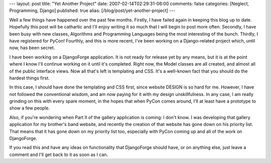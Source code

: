 ---
layout: post
title: "Yet Another Project"
date: 2007-02-14T02:29:31-06:00
comments: false
categories: [Neglect, Programming, Django]
published: true
alias: [/blog/post/yet-another-project]
---

Well a few things have happened over the past few months.  Firstly, I have failed again in keeping this blog up to date.  Hopefully this post will be cathartic and I'll enjoy writing it so much that I will begin to post more often.  Secondly, I have been busy with new classes, Algorithms and Programming Languages being the most interesting of the bunch.  Thirdly, I have registered for PyCon!  Fourthly, and this is more recent, I've been working on a Django-related project which, until now, has been secret.

I have been working on a DjangoForge application.  It is not ready for release yet by any means, but it is at the point where I know I'll continue working on it until it's completed.  Right now, the Model classes are all created, and almost all of the public interface views.  Now all that's left is templating and CSS.  It's a well-known fact that you should do the hardest things first.  

In this case, I should have done the templating and CSS first, since website DESIGN is so hard for me.  However, I have not followed the conventional wisdom, and am now paying for it with my design unskillfulness.  In any case, I am really grinding on this with every spare moment, in the hopes that when PyCon comes around, I'll at least have a prototype to show a few people.

Also, if you're wondering when Part II of the gallery application is coming: I don't know.  I was developing that gallery application for my brother's band website, and recently the creation of that website has gone down on his priority list.  That means that it has gone down on my priority list too, especially with PyCon coming up and all of the work on DjangoForge.

If you read this and have any ideas on functionality that DjangoForge should have, or on anything else, just leave a comment and I'll get back to it as soon as I can.